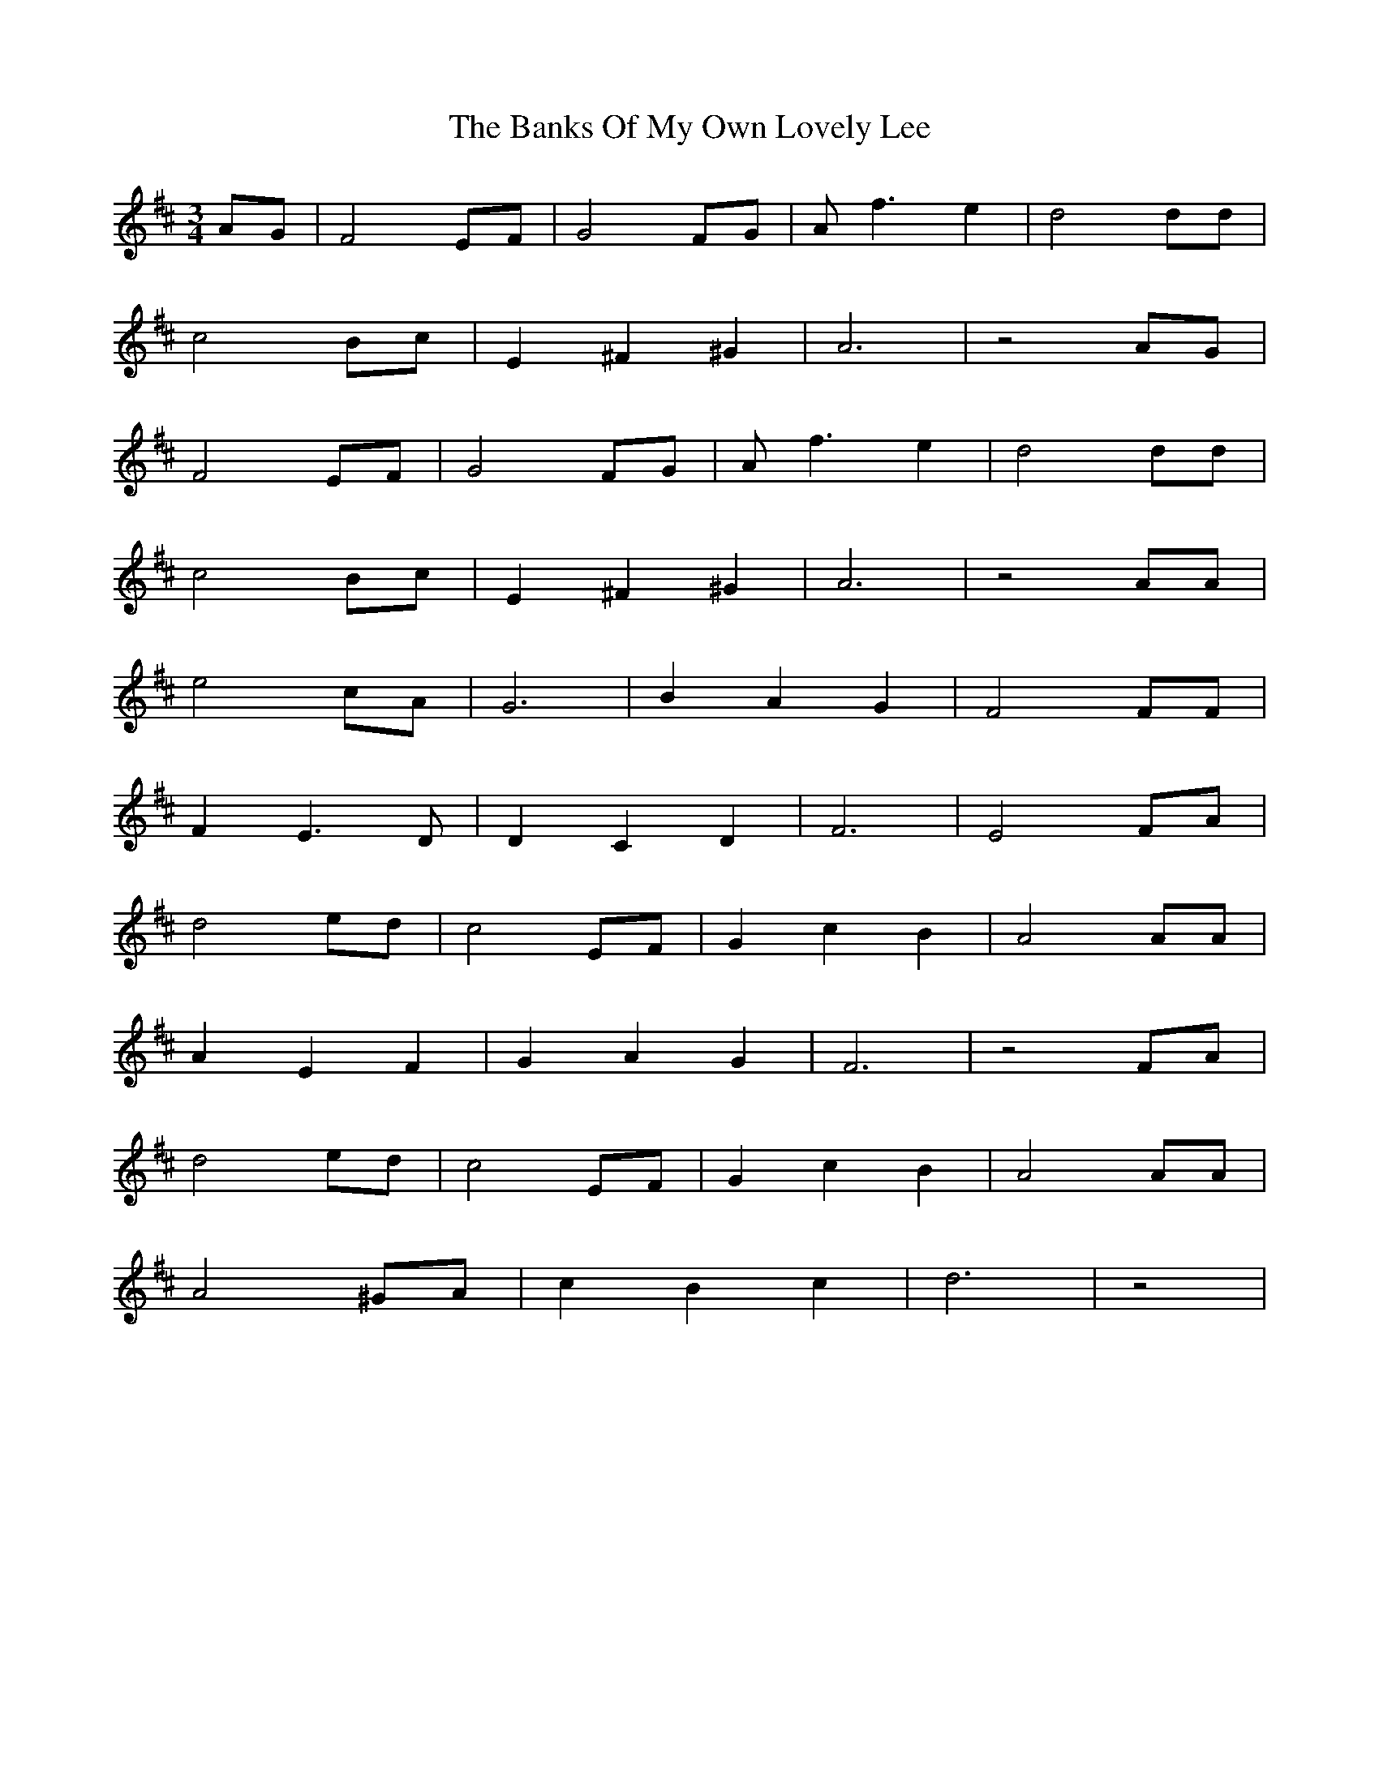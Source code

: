X: 2725
T: Banks Of My Own Lovely Lee, The
R: waltz
M: 3/4
K: Dmajor
AG|F4EF|G4FG|Af3e2|d4dd|
c4Bc|E2^F2^G2|A6|z4AG|
F4EF|G4FG|Af3e2|d4dd|
c4Bc|E2^F2^G2|A6|z4AA|
e4cA|G6|B2A2G2|F4FF|
F2E3D|D2C2D2|F6|E4FA|
d4ed|c4EF|G2c2B2|A4AA|
A2E2F2|G2A2G2|F6|z4FA|
d4ed|c4EF|G2c2B2|A4AA|
A4^GA|c2B2c2|d6|z4|

